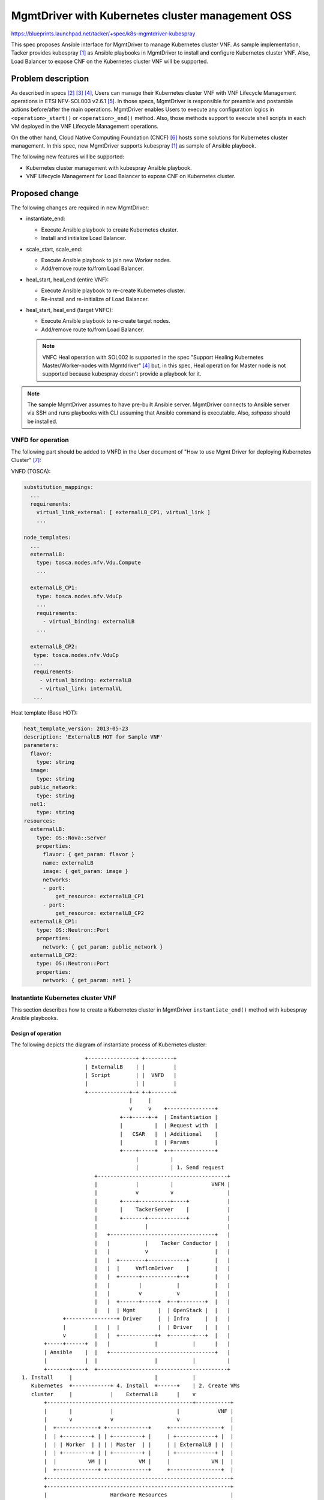 =================================================
MgmtDriver with Kubernetes cluster management OSS
=================================================

https://blueprints.launchpad.net/tacker/+spec/k8s-mgmtdriver-kubespray

This spec proposes Ansible interface for MgmtDriver to manage Kubernetes
cluster VNF.
As sample implementation, Tacker provides kubespray [#KUBESPRAY]_ as Ansible
playbooks in MgmtDriver to install and configure Kubernetes cluster VNF.
Also, Load Balancer to expose CNF on the Kubernetes cluster VNF will be
supported.

Problem description
===================

As described in specs [#DEPLOY-K8S]_ [#SCALE-K8S]_ [#HEAL-K8S]_,
Users can manage their Kubernetes cluster VNF with VNF Lifecycle Management
operations in ETSI NFV-SOL003 v2.6.1 [#SOL003]_.
In those specs, MgmtDriver is responsible for preamble and postamble actions
before/after the main operations.
MgmtDriver enables Users to execute any configuration logics in
``<operation>_start()`` or ``<operation>_end()`` method.
Also, those methods support to execute shell scripts in each VM deployed in
the VNF Lifecycle Management operations.

On the other hand, Cloud Native Computing Foundation (CNCF) [#CNCF]_ hosts
some solutions for Kubernetes cluster management.
In this spec, new MgmtDriver supports kubespray [#KUBESPRAY]_ as sample of
Ansible playbook.

The following new features will be supported:

* Kubernetes cluster management with kubespray Ansible playbook.

* VNF Lifecycle Management for Load Balancer to expose CNF on
  Kubernetes cluster.


Proposed change
===============

The following changes are required in new MgmtDriver:

+ instantiate_end:

  + Execute Ansible playbook to create Kubernetes cluster.
  + Install and initialize Load Balancer.

+ scale_start, scale_end:

  + Execute Ansible playbook to join new Worker nodes.
  + Add/remove route to/from Load Balancer.

+ heal_start, heal_end (entire VNF):

  + Execute Ansible playbook to re-create Kubernetes cluster.
  + Re-install and re-initialize of Load Balancer.

+ heal_start, heal_end (target VNFC):

  + Execute Ansible playbook to re-create target nodes.
  + Add/remove route to/from Load Balancer.

  .. note::

    VNFC Heal operation with SOL002 is supported in the spec
    "Support Healing Kubernetes Master/Worker-nodes with
    Mgmtdriver" [#HEAL-K8S]_
    but, in this spec, Heal operation for Master node is not supported
    because kubespray doesn't provide a playbook for it.


.. note::

  The sample MgmtDriver assumes to have pre-built Ansible server.
  MgmtDriver connects to Ansible server via SSH and runs playbooks
  with CLI assuming that Ansible command is executable.
  Also, `sshpass` should be installed.


VNFD for operation
-------------------

The following part should be added to VNFD in the User document of
"How to use Mgmt Driver for deploying Kubernetes
Cluster" [#DOC-K8S-CLUSTER]_:

VNFD (TOSCA):

.. code-block:: yaml

   substitution_mappings:
     ...
     requirements:
       virtual_link_external: [ externalLB_CP1, virtual_link ]
       ...

   node_templates:
     ...
     externalLB:
       type: tosca.nodes.nfv.Vdu.Compute
       ...

     externalLB_CP1:
       type: tosca.nodes.nfv.VduCp
       ...
       requirements:
         - virtual_binding: externalLB
       ...

     externalLB_CP2:
      type: tosca.nodes.nfv.VduCp
      ...
      requirements:
        - virtual_binding: externalLB
        - virtual_link: internalVL
      ...

Heat template (Base HOT):

.. code-block:: yaml

  heat_template_version: 2013-05-23
  description: 'ExternalLB HOT for Sample VNF'
  parameters:
    flavor:
      type: string
    image:
      type: string
    public_network:
      type: string
    net1:
      type: string
  resources:
    externalLB:
      type: OS::Nova::Server
      properties:
        flavor: { get_param: flavor }
        name: externalLB
        image: { get_param: image }
        networks:
        - port:
            get_resource: externalLB_CP1
        - port:
            get_resource: externalLB_CP2
    externalLB_CP1:
      type: OS::Neutron::Port
      properties:
        network: { get_param: public_network }
    externalLB_CP2:
      type: OS::Neutron::Port
      properties:
        network: { get_param: net1 }
..

.. _instantiate:

Instantiate Kubernetes cluster VNF
-----------------------------------

This section describes how to create a Kubernetes cluster in MgmtDriver
``instantiate_end()`` method with kubespray Ansible playbooks.


Design of operation
~~~~~~~~~~~~~~~~~~~~

The following depicts the diagram of instantiate process of Kubernetes cluster:

::

                      +---------------+ +---------+
                      | ExternalLB    | |         |
                      | Script        | |  VNFD   |
                      |               | |         |
                      +-------------+-+ +-+-------+
                                    |     |
                                    v     v    +---------------+
                                 +--+-----+-+  | Instantiation |
                                 |          |  | Request with  |
                                 |   CSAR   |  | Additional    |
                                 |          |  | Params        |
                                 +----+-----+  +-+-------------+
                                      |          |
                                      |          | 1. Send request
                         +-----------------------------------------+
                         |            |          |            VNFM |
                         |            v          v                 |
                         |       +----+----------+----+            |
                         |       |    TackerServer    |            |
                         |       +-------+------------+            |
                         |               |                         |
                         |   +---------------------------------+   |
                         |   |           |    Tacker Conductor |   |
                         |   |           v                     |   |
                         |   |  +--------+------------+        |   |
                         |   |  |     VnflcmDriver    |        |   |
                         |   |  +------+-----------+--+        |   |
                         |   |         |           |           |   |
                         |   |         v           v           |   |
                         |   |  +------+-----+  +--+--------+  |   |
                         |   |  | Mgmt       |  | OpenStack |  |   |
               +----------------+ Driver     |  | Infra     |  |   |
               |         |   |  |            |  | Driver    |  |   |
               v         |   |  +-----------++  +-------+---+  |   |
         +-----+------+  |   |              |           |      |   |
         | Ansible    |  |   +---------------------------------+   |
         |            |  |                  |           |          |
         +-------+----+  +-----------------------------------------+
  1. Install     |                          |           |
     Kubernetes  +------------+ 4. Install  +------+    | 2. Create VMs
     cluster     |            |    ExternalLB      |    v
         +----------------------------------------------+-----------+
         |       |            |                    |            VNF |
         |       v            v                    v                |
         |  +-------------+ +-------------+     +----------------+  |
         |  | +---------+ | | +---------+ |     | +------------+ |  |
         |  | | Worker  | | | | Master  | |     | | ExternalLB | |  |
         |  | +---------+ | | +---------+ |     | +------------+ |  |
         |  |          VM | |          VM |     |             VM |  |
         |  +-------------+ +-------------+     +----------------+  |
         +----------------------------------------------------------+
         +----------------------------------------------------------+
         |                    Hardware Resources                    |
         +----------------------------------------------------------+

..

.. image:: ./k8s-mgmtdriver-kubespray/01.png

New steps are required in ``instantiate_end()`` method of MgmtDriver to
"VNF-A: Create VMs and set up Kubernetes cluster (Kube-adm)" chapter of
spec [#DEPLOY-K8S]_.

1-8. Existing process

9-11. Add the following process in ``instantiate_end`` to install Kubernetes cluster.

   #. MgmtDriver generates an inventory file.

      The inventory file includes all IP address of deployed Master and Worker nodes.
      The following is a sample of inventory file:

      .. code-block:: ini

        [all]
        node1 Ansible_host=95.54.0.12  ip=10.3.0.1 etcd_member_name=etcd1 Ansible_user=user1 Ansible_password=password1
        node2 Ansible_host=95.54.0.13  ip=10.3.0.2 etcd_member_name=etcd2 Ansible_user=user2 Ansible_password=password2
        node3 Ansible_host=95.54.0.14  ip=10.3.0.3 etcd_member_name=etcd3 Ansible_user=user3 Ansible_password=password3
        node4 Ansible_host=95.54.0.15  ip=10.3.0.4 etcd_member_name=etcd4 Ansible_user=user4 Ansible_password=password4
        node5 Ansible_host=95.54.0.16  ip=10.3.0.5 etcd_member_name=etcd5 Ansible_user=user5 Ansible_password=password5
        node6 Ansible_host=95.54.0.17  ip=10.3.0.6 etcd_member_name=etcd6 Ansible_user=user6 Ansible_password=password6

        [kube_control_plane]
        node1
        node2
        node3

        [etcd]
        node1
        node2
        node3

        [kube-node]
        node4
        node5
        node6

        [calico-rr]

        [k8s-cluster:children]
        kube_control_plane
        kube-node
        calico-rr

   #. MgmtDriver calls kubespray Ansible playbooks named `cluster.yml` to
      install Kubernetes cluster.

      #. Transfer inventory file to Ansible server via SCP or SFTP.

      #. Access the Ansible server via SSH,
         and runs Ansible playbook named `cluster.yml`.

         Sample command in Ansible server:

         .. code-block::

            ansible-playbook -i inventory/mycluster/hosts.ini  --become --become-user=root cluster.yml

   #. Ansible installs Kubernetes on Master and Worker nodes, including kubeadm, kubelet, etcd cluster.


12-14. Existing process

1.  Add the following process in ``instantiate_end`` to install and configure
    External Load Balancer.

    #. Transfer a shell script files specified in `script_path`
       via SCP or SFTP.

    #. Install External Load Balancer and set initial configuration with
       script files.


.. note::

   **TBD**: Dedicated Ansible playbooks or shell scripts may be required for
   all steps to install and configure Kubernetes cluster.


Request parameters for operation
~~~~~~~~~~~~~~~~~~~~~~~~~~~~~~~~~

User gives the following instantiate parameter to
"POST /vnf_instances/{id}/instantiate" as
``InstantiateVnfRequest`` data type in ETSI NFV-SOL003 v2.6.1 [#SOL003]_:

Add the following attributes to ``additionalParams`` described in the
User document
"How to use Mgmt Driver for deploying Kubernetes cluster" [#DEPLOY-K8S]_.

* **additionalParams**:

  +--------------------------------+-------------+-----------------------------------------------------------+
  | Attribute name                 | Cardinality | Parameter description                                     |
  +================================+=============+===========================================================+
  | k8s_cluster_installation_param | 1           | Configuration for Kubernetes cluster installation.        |
  +--------------------------------+-------------+-----------------------------------------------------------+
  | >ansible                       | 0..1        | Structure. Specify Ansible related configuration such as  |
  |                                |             | ip address (``ip_address``) and playbook                  |
  |                                |             | (``kubespray_root_path``) to execute.                     |
  +--------------------------------+-------------+-----------------------------------------------------------+
  | >>ip_address                   | 1           | String.                                                   |
  |                                |             | IP address of Ansible server.                             |
  +--------------------------------+-------------+-----------------------------------------------------------+
  | >>username                     | 1           | String.                                                   |
  |                                |             | Username of Ansible server.                               |
  +--------------------------------+-------------+-----------------------------------------------------------+
  | >>password                     | 1           | String.                                                   |
  |                                |             | Password of Ansible server.                               |
  +--------------------------------+-------------+-----------------------------------------------------------+
  | >>kubespray_root_path          | 1           | String.                                                   |
  |                                |             | Root directory of kubespray.                              |
  +--------------------------------+-------------+-----------------------------------------------------------+
  | >>transferring_inventory_path  | 1           | String.                                                   |
  |                                |             | Target path to transfer the generated inventory file.     |
  +--------------------------------+-------------+-----------------------------------------------------------+
  | >external_lb_param             | 0..1        | Structure.                                                |
  |                                |             | Properties to install External Load Balancer.             |
  +--------------------------------+-------------+-----------------------------------------------------------+
  | >>ssh_cp_name                  | 1           | String.                                                   |
  |                                |             | Resource name of CP to access to deployed VM via SSH.     |
  +--------------------------------+-------------+-----------------------------------------------------------+
  | >>ssh_username                 | 1           | String.                                                   |
  |                                |             | User name of deployed VM to access via SSH.               |
  +--------------------------------+-------------+-----------------------------------------------------------+
  | >>ssh_password                 | 1           | String.                                                   |
  |                                |             | Password of deployed VM to access via SSH.                |
  +--------------------------------+-------------+-----------------------------------------------------------+
  | >>script_path                  | 1           | String.                                                   |
  |                                |             | Path of the installation shell script for External        |
  |                                |             | Load Balancer.                                            |
  +--------------------------------+-------------+-----------------------------------------------------------+

.. note::

  SSH access with public key authentication is not supported.


The following is a sample of request body:

.. code-block:: json

  {
    "flavourId": "simple",
    "additionalParams": {
      "k8s_cluster_installation_param": {
        "script_path": "",
        "vim_name": "kubernetes_vim",
        "ansible": {
          "ip_address": "0.0.0.0",
          "username": "ansible",
          "password": "ansible",
          "kubespray_root_path": "",
          "transferring_inventory_path": ""
        },
        "master_node": {
          "aspect_id": "master_instance",
          "ssh_cp_name": "masterNode_CP1",
          "nic_cp_name": "masterNode_CP1",
          "username": "ubuntu",
          "password": "ubuntu",
          "pod_cidr": "192.168.3.0/16",
          "cluster_cidr": "10.199.187.0/24",
          "cluster_cp_name": "masterNode_CP1"
        },
        "worker_node": {
          "aspect_id": "worker_instance",
          "ssh_cp_name": "workerNode_CP2",
          "nic_cp_name": "workerNode_CP2",
          "username": "ubuntu",
          "password": "ubuntu"
        },
        "proxy": {
          "http_proxy": "http://user1:password1@host1:port1",
          "https_proxy": "https://user2:password2@host2:port2",
          "no_proxy": "192.168.246.0/24,10.0.0.1",
          "k8s_node_cidr": "10.10.0.0/24"
        },
        "external_lb_param": {
          "ssh_cp_name": "externalLB_instance",
          "ssh_username": "ubuntu",
          "ssh_password": "ubuntu",
          "script_path": "./Scripts/ExternalLB_installation.sh"
        }
      },
      "lcm-operation-user-data": "./UserData/k8s_cluster_user_data.py",
      "lcm-operation-user-data-class": "KubernetesClusterUserData"
    },
    "extVirtualLinks": [
      {
        "id": "net0_master",
        "resourceId": "b0b84da3-3259-4855-b4cd-5711ba5e5de1",
        "extCps": [
          {
            "cpdId": "masterNode_CP1",
            "cpConfig": [
              {
                "cpProtocolData": [
                  {
                    "layerProtocol": "IP_OVER_ETHERNET"
                  }
                ]
              }
            ]
          }
        ]
      },
      {
        "id": "net0_worker",
        "resourceId": "b0b84da3-3259-4855-b4cd-5711ba5e5de1",
        "extCps": [
          {
            "cpdId": "workerNode_CP2",
            "cpConfig": [
              {
                "cpProtocolData": [
                  {
                    "layerProtocol": "IP_OVER_ETHERNET"
                  }
                ]
              }
            ]
          }
        ]
      },
        {
        "id": "net0_externalLB",
        "resourceId": "b0b84da3-3259-4855-b4cd-5711ba5e5de1",
        "extCps": [
          {
            "cpdId": "externalLB_CP1",
            "cpConfig": [
              {
                "cpProtocolData": [
                  {
                    "layerProtocol": "IP_OVER_ETHERNET"
                  }
                ]
              }
            ]
          }
        ]
      }
    ],
    "vimConnectionInfo": [
      {
        "id": "3cc2c4ff-525c-48b4-94c9-29247223322f",
        "vimId": "05ef7ca5-7e32-4a6b-a03d-52f811f04496",
        "vimType": "openstack"
      }
    ]
  }


.. _scale:

Scale-out/in Worker nodes of Kubernetes cluster VNF
---------------------------------------------------

This section describes how to Scale-out/in Worker nodes with Ansible interface
in MgmtDriver and with Load Balancer.
In Scale-out operation, new Worker nodes requires Kubernetes related package
installation with kubespray playbooks, and Load Balancer needs to add the
route for new Worker nodes.

Scale-out
~~~~~~~~~~

The process is almost the same with "Scale-out" chapter of spec [#SCALE-K8S]_,
except for the MgmtDriver part.
The ``scale_end`` operation in MgmtDriver needs the following new steps:

#. Update the inventory file to add new Worker nodes.

#. Call kubespray Ansible playbook.

   #. Access the Ansible server via SSH.

   #. Run Ansible playbook named `scale.yml` to install new Worker nodes.

      Sample command in Ansible server:

      .. code-block::

         ansible-playbook -i inventory/mycluster/hosts.ini  --become --become-user=root scale.yml

#. Transfer a shell script specified by `script_path` provided in Instantiate
   operation via SCP or SFTP.

#. Update route configuration in Load Balancer with the script.

Scale-in
~~~~~~~~
The process is almost the same with "Scale-in" chapter of spec [#SCALE-K8S]_,
except for the MgmtDriver part.
The ``scale_start`` operation in MgmtDriver needs the following new steps:

#. Transfer a shell script specified by `script_path` provided in Instantiate
   operation via SCP or SFTP.

#. Delete route from Load Balancer for Worker nodes planned to be deleted
   with the script.

#. Evacuate Pods from the Worker nodes planned to be deleted.

   #. Access a Master node via SSH.

   #. Execute evacuation command.

      Sample command in Master node:

      .. code-block::

         kubectl drain <Worker node to be deleted>

#. Call kubespray Ansible playbook.

   #. Access the Ansible server via SSH.

   #. Update the inventory file to delete Worker nodes.

   #. Run Ansible playbook named `remove-node.yml` to delete target
      Worker nodes.

      Sample command in Ansible server:

      .. code-block::

         ansible-playbook -i inventory/mycluster/hosts.ini  --become --become-user=root remove-node.yml -e node=<Worker node to be deleted>


Heal Master/Worker nodes in Kubernetes cluster VNF
--------------------------------------------------

In this spec, Heal operation for Master node with SOL002 is not supported.
The following part describes how to heal a Kubernetes cluster VNF with SOL003
and how to heal Worker nodes in the Kubernetes cluster with SOL002.

Heal Kubernetes cluster
~~~~~~~~~~~~~~~~~~~~~~~

All required process in the Heal operation of entire Kubernetes cluster VNF
is already described in the spec
"Support deploying Kubernetes cluster with MgmtDriver" [#DEPLOY-K8S]_
for ``heal_start`` and in :ref:`instantiate` for ``heal_end``.
``heal_start`` operation is same as ``terminate_end``, and
``heal_end`` operation is same as ``instantiate_end``.

Heal Worker nodes in Kubernetes cluster
~~~~~~~~~~~~~~~~~~~~~~~~~~~~~~~~~~~~~~~

The process is almost the same with "Healing a node in Kubernetes cluster
with SOL002"
chapter of the spec "Support Healing Kubernetes Master/Worker-nodes with
Mgmtdriver" [#HEAL-K8S]_
except for the MgmtDriver part.

For new steps in MgmtDriver, ``heal_start`` is the same with ``scale_start``
in Scale-in operation,
and ``heal_end`` is also same with ``scale_end`` in Scale-out operation.
The detailed steps are described in :ref:`scale`.

Alternatives
------------

None

Data model impact
-----------------

None

REST API impact
---------------

None

Security impact
---------------

Implementation proposals described in this spec include security impacts
such as the use of `sudo` and elevated privileges when running
Ansible playbooks.

Notifications impact
--------------------

None

Other end user impact
---------------------

None

Performance Impact
------------------

None

Other deployer impact
---------------------

None

Developer impact
----------------

None

Implementation
==============

Assignee(s)
-----------

Primary assignee:
  Masaki Ueno <masaki.ueno.up@hco.ntt.co.jp>

Other contributors:
  Yoshito Ito <yoshito.itou.dr@hco.ntt.co.jp>

  Kyosuke Hori <hori-kyosuke@fujitsu.com>

  Yoshiyuki Katada <katada.yoshiyuk@fujitsu.com>

  Ayumu Ueha <ueha.ayumu@fujitsu.com>

  Liang Lu <lu.liang@fujitsu.com>

Work Items
----------

* MgmtDriver will be modified to implement:

  * Execute Ansible playbook.
  * Generate inventory files.

* Provide a sample script to perform the following tasks:

  * Install and initialize of Load Balancer.
  * Add/remove route to/from Load Balancer.
  * Re-install and re-initialize of Load Balancer.

* Add new unit and functional tests.

Dependencies
============

LCM operations for the Kubernetes cluster depend on the following specifications:

+ Instantiate operation for the Kubernetes cluster

  Depends on spec "Support deploying Kubernetes cluster with MgmtDriver" [#DEPLOY-K8S]_.

+ Scale operation for the Kubernetes cluster

  Depends on spec "Support scaling Kubernetes Worker-nodes with Mgmtdriver" [#SCALE-K8S]_.

+ Heal operation for the Kubernetes cluster

  Depends on spec "Support Healing Kubernetes Master/Worker-nodes with Mgmtdriver" [#HEAL-K8S]_.

Testing

Unit and functional tests will be added to cover cases required in the spec.

Documentation Impact
====================

As for Lifecycle Management of Kubernetes cluster, complete user guide will
be added to explain the following two steps:

* How to use kubespray Ansible playbook.
* How to set up External Load Balancer.

References
==========

.. [#KUBESPRAY] https://github.com/kubernetes-sigs/kubespray
.. [#DEPLOY-K8S] https://specs.openstack.org/openstack/tacker-specs/specs/wallaby/mgmt-driver-for-k8s-cluster.html
.. [#SCALE-K8S] https://specs.openstack.org/openstack/tacker-specs/specs/wallaby/mgmt-driver-for-k8s-scale.html
.. [#HEAL-K8S] https://specs.openstack.org/openstack/tacker-specs/specs/wallaby/mgmt-driver-for-k8s-heal.html
.. [#SOL003] https://www.etsi.org/deliver/etsi_gs/NFV-SOL/001_099/003/02.06.01_60/gs_nfv-sol003v020601p.pdf
.. [#CNCF] https://www.cncf.io/
.. [#DOC-K8S-CLUSTER] https://docs.openstack.org/tacker/latest/user/mgmt_driver_deploy_k8s_usage_guide.html
